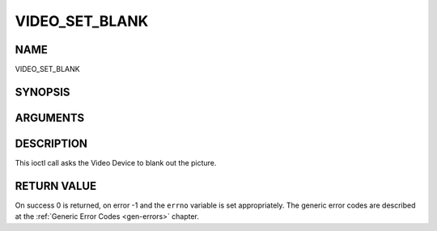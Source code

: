 .. -*- coding: utf-8; mode: rst -*-

.. _VIDEO_SET_BLANK:

===============
VIDEO_SET_BLANK
===============

NAME
----

VIDEO_SET_BLANK

SYNOPSIS
--------

.. c:function:: int ioctl(fd, int request = VIDEO_SET_BLANK, boolean mode)


ARGUMENTS
---------

.. flat-table::
    :header-rows:  0
    :stub-columns: 0


    -  .. row 1

       -  int fd

       -  File descriptor returned by a previous call to open().

    -  .. row 2

       -  int request

       -  Equals VIDEO_SET_BLANK for this command.

    -  .. row 3

       -  boolean mode

       -  TRUE: Blank screen when stop.

    -  .. row 4

       -
       -  FALSE: Show last decoded frame.


DESCRIPTION
-----------

This ioctl call asks the Video Device to blank out the picture.


RETURN VALUE
------------

On success 0 is returned, on error -1 and the ``errno`` variable is set
appropriately. The generic error codes are described at the
:ref:`Generic Error Codes <gen-errors>` chapter.
